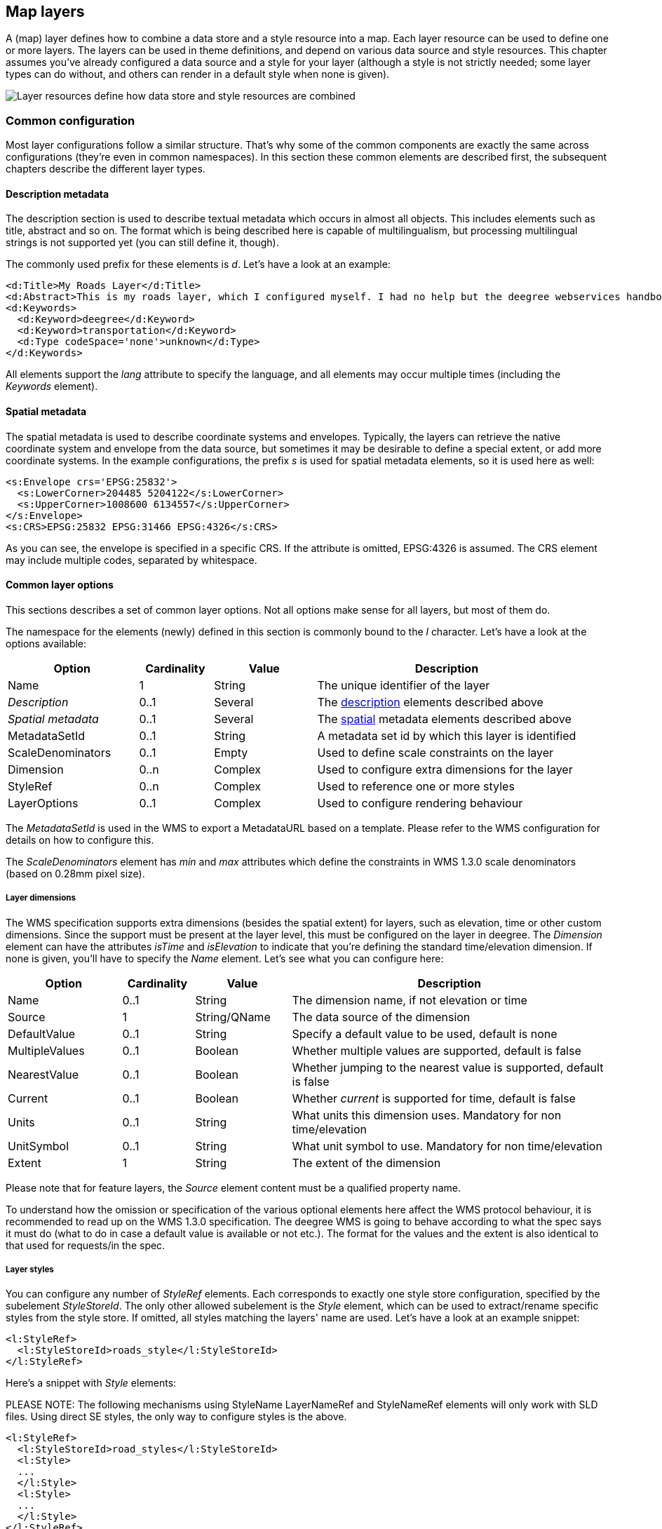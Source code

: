 [[anchor-configuration-layers]]
== Map layers

A (map) layer defines how to combine a data store and a style resource
into a map. Each layer resource can be used to define one or more
layers. The layers can be used in theme definitions, and depend on
various data source and style resources. This chapter assumes you've
already configured a data source and a style for your layer (although a
style is not strictly needed; some layer types can do without, and
others can render in a default style when none is given).

image::workspace-overview-layer.png[Layer resources define how data store and style resources are combined,scaledwidth=80.0%]

=== Common configuration

Most layer configurations follow a similar structure. That's why some of
the common components are exactly the same across configurations
(they're even in common namespaces). In this section these common
elements are described first, the subsequent chapters describe the
different layer types.

[[description]]
==== Description metadata

The description section is used to describe textual metadata which
occurs in almost all objects. This includes elements such as title,
abstract and so on. The format which is being described here is capable
of multilingualism, but processing multilingual strings is not supported
yet (you can still define it, though).

The commonly used prefix for these elements is _d_. Let's have a look
at an example:

[source,xml]
----
<d:Title>My Roads Layer</d:Title>
<d:Abstract>This is my roads layer, which I configured myself. I had no help but the deegree webservices handbook.</d:Abstract>
<d:Keywords>
  <d:Keyword>deegree</d:Keyword>
  <d:Keyword>transportation</d:Keyword>
  <d:Type codeSpace='none'>unknown</d:Type>
</d:Keywords>
----

All elements support the _lang_ attribute to specify the language, and
all elements may occur multiple times (including the _Keywords_
element).

[[spatial]]
==== Spatial metadata

The spatial metadata is used to describe coordinate systems and
envelopes. Typically, the layers can retrieve the native coordinate
system and envelope from the data source, but sometimes it may be
desirable to define a special extent, or add more coordinate systems. In
the example configurations, the prefix _s_ is used for spatial
metadata elements, so it is used here as well:

[source,xml]
----
<s:Envelope crs='EPSG:25832'>
  <s:LowerCorner>204485 5204122</s:LowerCorner>
  <s:UpperCorner>1008600 6134557</s:UpperCorner>
</s:Envelope>
<s:CRS>EPSG:25832 EPSG:31466 EPSG:4326</s:CRS>
----

As you can see, the envelope is specified in a specific CRS. If the
attribute is omitted, EPSG:4326 is assumed. The CRS element may include
multiple codes, separated by whitespace.

[[common]]
==== Common layer options

This sections describes a set of common layer options. Not all options
make sense for all layers, but most of them do.

The namespace for the elements (newly) defined in this section is
commonly bound to the _l_ character. Let's have a look at the options
available:

[width="100%",cols="23%,13%,18%,46%",options="header",]
|===
|Option |Cardinality |Value |Description
|Name |1 |String |The unique identifier of the layer

|_Description_ |0..1 |Several |The link:#description[description]
elements described above

|_Spatial metadata_ |0..1 |Several |The link:#spatial[spatial] metadata
elements described above

|MetadataSetId |0..1 |String |A metadata set id by which this layer is
identified

|ScaleDenominators |0..1 |Empty |Used to define scale constraints on the
layer

|Dimension |0..n |Complex |Used to configure extra dimensions for the
layer

|StyleRef |0..n |Complex |Used to reference one or more styles

|LayerOptions |0..1 |Complex |Used to configure rendering behaviour
|===

The _MetadataSetId_ is used in the WMS to export a MetadataURL based
on a template. Please refer to the WMS configuration for details on how
to configure this.

The _ScaleDenominators_ element has _min_ and _max_ attributes
which define the constraints in WMS 1.3.0 scale denominators (based on
0.28mm pixel size).

===== Layer dimensions

The WMS specification supports extra dimensions (besides the spatial
extent) for layers, such as elevation, time or other custom dimensions.
Since the support must be present at the layer level, this must be
configured on the layer in deegree. The _Dimension_ element can have
the attributes _isTime_ and _isElevation_ to indicate that you're
defining the standard time/elevation dimension. If none is given, you'll
have to specify the _Name_ element. Let's see what you can configure
here:

[width="100%",cols="19%,12%,16%,53%",options="header",]
|===
|Option |Cardinality |Value |Description
|Name |0..1 |String |The dimension name, if not elevation or time

|Source |1 |String/QName |The data source of the dimension

|DefaultValue |0..1 |String |Specify a default value to be used, default
is none

|MultipleValues |0..1 |Boolean |Whether multiple values are supported,
default is false

|NearestValue |0..1 |Boolean |Whether jumping to the nearest value is
supported, default is false

|Current |0..1 |Boolean |Whether _current_ is supported for time,
default is false

|Units |0..1 |String |What units this dimension uses. Mandatory for non
time/elevation

|UnitSymbol |0..1 |String |What unit symbol to use. Mandatory for non
time/elevation

|Extent |1 |String |The extent of the dimension
|===

Please note that for feature layers, the _Source_ element content must
be a qualified property name.

To understand how the omission or specification of the various optional
elements here affect the WMS protocol behaviour, it is recommended to
read up on the WMS 1.3.0 specification. The deegree WMS is going to
behave according to what the spec says it must do (what to do in case a
default value is available or not etc.). The format for the values and
the extent is also identical to that used for requests/in the spec.

===== Layer styles

You can configure any number of _StyleRef_ elements. Each corresponds
to exactly one style store configuration, specified by the subelement
_StyleStoreId_. The only other allowed subelement is the _Style_
element, which can be used to extract/rename specific styles from the
style store. If omitted, all styles matching the layers' name are used.
Let's have a look at an example snippet:

[source,xml]
----
<l:StyleRef>
  <l:StyleStoreId>roads_style</l:StyleStoreId>
</l:StyleRef>
----

Here's a snippet with _Style_ elements:

PLEASE NOTE: The following mechanisms using StyleName LayerNameRef and
StyleNameRef elements will only work with SLD files. Using direct SE
styles, the only way to configure styles is the above.

[source,xml]
----
<l:StyleRef>
  <l:StyleStoreId>road_styles</l:StyleStoreId>
  <l:Style>
  ...
  </l:Style>
  <l:Style>
  ...
  </l:Style>
</l:StyleRef>
----

If a _Style_ element is specified, you must first specify what style
you want extracted:

[source,xml]
----
<l:Style>
  <l:StyleName>highways</l:StyleName>
  <l:LayerNameRef>highways</l:LayerNameRef>
  <l:StyleNameRef>highways</l:StyleNameRef>
  ...
</l:Style>
----

The _StyleName_ specifies the name under which the style will be known
in the WMS. The _LayerNameRef_ and _StyleNameRef_ are used to
extract the style from the style store.

The next part to configure within the _Style_ element is the legend
generation, if you don't want to use the default legend generated from
the rendering style. You can either specify a different style from the
style store to use for legend generation, or you can specify an external
graphic. Referencing a different legend style is straightforward:

[source,xml]
----
<l:Style>
...
  <l:LegendStyle>
    <l:LayerNameRef>highways</l:LayerNameRef>
    <l:StyleNameRef>highways_legend</l:StyleNameRef>
  </l:LegendStyle>
</l:Style>
----

With specifying the external graphic, you have the option of referencing
a local file, or referencing a remote URL. Specifying a file is
straightforward, and will result in the contents of that file being used
as legend:

[source,xml]
----
<l:Style>
...
  <l:LegendGraphic>legendimages/mylegend.png</l:LegendGraphic>
</l:Style>
----

If you specify an HTTP URL instead of a relative path the behaviour is
the same by default, the remote images' content is used as legend. If
you set the optional attribute _outputGetLegendGraphicUrl_ to
_false_ (it's true by default), the specified URL is written as
_LegendURL_ in the WMS capabilities (the behaviour for
_GetLegendGraphic_ requests is the same anyway):

[source,xml]
----
<l:Style>
...
  <l:LegendGraphic outputGetLegendGraphicUrl="false">http://legends.acme.com/menu.png</l:LegendGraphic>
</l:Style>
----

A full example you will find below:

[source,xml]
----
<l:StyleRef>
<l:StyleStoreId>road_styles</l:StyleStoreId>
  <l:Style>
    <l:StyleName>highways</l:StyleName>
    <l:LayerNameRef>highways</l:LayerNameRef>
    <l:StyleNameRef>highways</l:StyleNameRef>
    <l:LegendGraphic outputGetLegendGraphicUrl="false">http://legends.acme.com/menu.png</l:LegendGraphic>
  </l:Style>
  <l:Style>
    <l:LegendStyle>
      <l:LayerNameRef>highways</l:LayerNameRef>
      <l:StyleNameRef>highways_legend</l:StyleNameRef>
    </l:LegendStyle>
  </l:Style>
</l:StyleRef>
----

===== Rendering options

The rendering options are basically the same as the WMS layer options.
Here's a copy of the corresponding table for reference:

[width="100%",cols="18%,12%,7%,63%",options="header",]
|===
|Option |Cardinality |String |Description
|AntiAliasing |0..1 |String |Whether to antialias NONE, TEXT, IMAGE or
BOTH, default is BOTH

|RenderingQuality |0..1 |String |Whether to render LOW, NORMAL or HIGH
quality, default is HIGH

|Interpolation |0..1 |String |Whether to use BILINEAR, NEAREST_NEIGHBOUR
or BICUBIC interpolation, default is NEAREST_NEIGHBOUR

|MaxFeatures |0..1 |Integer |Maximum number of features to render at
once, default is 10000

|FeatureInfo |0..1 |None |attribute _enabled_: if false, feature info is
disabled (default is true)

|FeatureInfo |0..1 |None |attribute _pixelRadius_: Number of pixels to
consider when doing GetFeatureInfo, default is 1
|===

Here is an example snippet:

[source,xml]
----
<l:LayerOptions>
  <l:AntiAliasing>TEXT</l:AntiAliasing>
</l:LayerOptions>
----

[[anchor-configuration-feature-layers]]
=== Feature layers

Feature layers are layers based on a feature store. You can have
multiple layers defined in a feature layers configuration, each based on
feature types from the same feature store.

You have two choices to configure feature layers. One option is to try
to have deegree figure out what layers to configure by itself, the other
is to manually define all the layers you want. Having deegree do the
configuration automatically has the obvious advantage that the
configuration is minimal, with the disadvantage of lacking flexibility.

==== Auto layers

This configuration only involves to specify what feature store to use,
and optionally, what styles. Let's have a look at an example:

[source,xml]
----
<FeatureLayers xmlns='http://www.deegree.org/layers/feature' 
               xmlns:d='http://www.deegree.org/metadata/description'
               xmlns:s='http://www.deegree.org/metadata/spatial'
               xmlns:l='http://www.deegree.org/layers/base'
               configVersion='3.2.0'>

  <AutoLayers>
    <FeatureStoreId>myfeaturestore</FeatureStoreId>
    <StyleStoreId>style1</StyleStoreId>
    <StyleStoreId>style2</StyleStoreId>
  </AutoLayers>

</FeatureLayers>
----

This will create one layer for each (concrete) feature type in the
feature store. If no style stores are configured, the default style will
be used for all layers. If style stores are configured, matching styles
will be automatically used if available. So if you have a feature type
with (local) name _Autos_, deegree will check all configured style
stores for styles identified by layer name _Autos_ and use them, if
available. The name _Autos_ will be used as name and title as
appropriate, and spatial metadata will be used as available from the
feature store.

==== Manual configuration

The basic structure of a manual configuration looks like this:

[source,xml]
----
<FeatureLayers xmlns='http://www.deegree.org/layers/feature' 
               xmlns:d='http://www.deegree.org/metadata/description'
               xmlns:s='http://www.deegree.org/metadata/spatial'
               xmlns:l='http://www.deegree.org/layers/base'
               configVersion='3.2.0'>
  <FeatureStoreId>myfeaturestore</FeatureStoreId>
  <FeatureLayer>
  ...
  </FeatureLayer>
  <FeatureLayer>
  ...
  </FeatureLayer>
</FeatureLayers>
----

As you can see, the first thing to do is to bind the configuration to a
feature store. After that, you can define one or more feature layers.

A feature layer configuration has three optional elements besides the
common elements. The _FeatureType_ can be used to restrict a layer to
a specific feature type (use a qualified name). The _Filter_ element
can be used to specify a filter that applies to the layer globally (use
standard OGC filter encoding 1.1.0 _ogc:Filter_ element within):

[source,xml]
----
<FeatureLayer>
  <FeatureType xmlns:app='http://www.deegree.org/app'>app:Roads</FeatureType>
  <Filter>
    <Filter xmlns='http://www.opengis.net/ogc'>
      <PropertyIsEqualTo>
        <PropertyName xmlns:app='http://www.deegree.org/app'>app:type</PropertyName>
        <Literal>123</Literal>
      </PropertyIsEqualTo>
    </Filter>
  </Filter>
  ...
</FeatureLayer>
----

The third extra option is the _SortBy_ element, which can be used to
influence the order in which features are drawn:

[source,xml]
----
<FeatureLayer>
  ...
  <SortBy reverseFeatureInfo="false">
    <SortBy xmlns="http://www.opengis.net/ogc">
      <SortProperty>
        <PropertyName xmlns:app="http://www.deegree.org/app">app:level</PropertyName>
      </SortProperty>
    </SortBy>
  </SortBy>
  ...
</FeatureLayer>
----

The attribute _reverseFeatureInfo_ is false by default. If set to
true, the feature that is drawn first will appear *last* in a
_GetFeatureInfo_ feature collection.

After that the standard options follow, as outlined in the
link:#common[common] section.

=== Tile layers

Tile layers are based on tile data sets. You can configure an unlimited
number of tile layers each based on several different tile data sets
within one configuration file.

As you might have guessed, most of the common parameters are ignored for
this layer type. Most notably, the style and dimension configuration is
ignored.

In most cases, a configuration like the following is sufficient:

[source,xml]
----
<TileLayers xmlns="http://www.deegree.org/layers/tile"
            xmlns:d="http://www.deegree.org/metadata/description" 
            xmlns:l="http://www.deegree.org/layers/base"
            configVersion="3.4.0">
  <TileLayer>
    <l:Name>example</l:Name>
    <d:Title>Example INSPIRE layer</d:Title>
    <TileDataSet tileStoreId="sometilestore">roads</TileDataSet>
    <TileDataSet tileStoreId="sometilestore4326">roads</TileDataSet>
  </TileLayer>
</TileLayers>
----

Just repeat the _TileLayer_ element once for each layer you wish to
configure.

Please note that each tile data set needs to be configured with a unique
tile matrix set within one layer. It is currently not possible (let's
say it's not advisable) to configure two tile data sets based on the
same tile matrix set within one layer, even if their actual data does
not overlap.

If used in a WMTS, the WMTS capabilities will contain only the actually
used tile matrix sets, and will contain appropriate links in the layers
which have been configured with fitting tile data sets.

=== Coverage layers

Coverage layers are based on coverages out of coverage stores. Similar
to feature layers, you can choose between an automatic layer setup and a
manual configuration.

==== Auto layers

All you need to configure is the coverage store and an optional style
store:

[source,xml]
----
<CoverageLayers xmlns="http://www.deegree.org/layers/coverage"
                xmlns:d="http://www.deegree.org/metadata/description"
                xmlns:l="http://www.deegree.org/layers/base"
                configVersion="3.4.0">
  <AutoLayers>
    <CoverageStoreId>dem</CoverageStoreId>
    <StyleStoreId>heightmap</StyleStoreId>
  </AutoLayers>
</CoverageLayers>
----

In theory this would add one layer for each coverage in the coverage
store, but since only one coverage is supported per coverage store at
the moment, only one layer will be the result. If a style store is
specified, all styles matching the layer name (the coverage store id)
will be available for the layer.

==== Manual configuration

The manual configuration requires the definition of a coverage store,
and one or many coverage layer definitions:

[source,xml]
----
<CoverageLayers xmlns="http://www.deegree.org/layers/coverage"
                xmlns:d="http://www.deegree.org/metadata/description"
                xmlns:l="http://www.deegree.org/layers/base"
                configVersion="3.4.0">
  <CoverageStoreId>dem</CoverageStoreId>
  <CoverageLayer>
  <!-- standard layer options -->
  </CoverageLayer>
</CoverageLayers>
----

Within the _CoverageLayer_ element you can only define the
link:#common[common] layer options. While only one coverage is supported
per coverage store, it might still be desirable to define multiple
layers based on the store, for example one layer per style.

=== Remote WMS layers

Remote WMS layers are based on layers requested from another WMS on the
network. In its simplest mode, the remote WMS layer store will provide
all layers that the other WMS offers, but you can pick out and restrict
the configuration to single layers if you want. The link:#common[common]
style and dimension options are not used in this layer configuration.

The remote WMS layer configuration is always based on a single
_RemoteWMS_ resource, so the most basic configuration which cascades
all available layers looks like this:

[source,xml]
----
<RemoteWMSLayers xmlns="http://www.deegree.org/layers/remotewms" configVersion="3.4.0">
  <RemoteWMSId>d3</RemoteWMSId>
  <!-- more detailed options would follow here -->
</RemoteWMSLayers>
----

In many cases that's already sufficient, but if you wish to control the
way the requests are being sent, you can specify the _RequestOptions_.
If you want to limit/restrict the layers, you can specify any amount of
_Layer_ elements.

[[anchor-configuration-layer-request-options]]
==== Request options

Use the _ImageFormat_ element to indicate which format should be
requested from the remote WMS. Set the attribute _transparent_ to
_false_ if you don't want to request transparent images. Default is to
request transparent _image/png_ maps:

[source,xml]
----
<RequestOptions>
  <ImageFormat transparent='false'>image/gif</ImageFormat>
</RequestOptions>
----

The _DefaultCRS_ element can be used to specify the CRS to request. If
the _useAlways_ attribute is true, maps are always requested in this
format, and transformed if necessary. If set to false (the default), the
requested CRS will be requested from the remote service if available. If
a requested CRS is not available from the remote service, the value of
this option is used, and the resulting image transformed.

The _Parameter_ element can be used (multiple times) to add and/or fix
KVP parameter values used in requests to the remote service. The
_name_ attribute (which is required) configures which parameter you're
talking about, and the content specifies a default or fixed value. The
_use_ and _scope_ attributes can be used to specify how to handle
parameters. Have a look at the following table for default and possible
values of these attributes:

[width="87%",cols="25%,28%,47%",options="header",]
|===
|Name |Default |Possible values
|use |allowOverride |allowOverride, fixed
|scope |All |GetMap, GetFeatureInfo, All
|===

Let's have a look at a couple of examples:

[source,xml]
----
<RequestOptions>
  <Parameter name='BGCOLOR'>#00ff00</Parameter>
<RequestOptions>
----

This means that all maps are requested with a background color of green,
unless the request overrides it. GetFeatureInfo requests will also have
the BGCOLOR parameter set, although it makes no difference there.

Another example:

[source,xml]
----
<RequestOptions>
  <Parameter name='USERNAME'>SEC_ADMIN</Parameter>
  <Parameter name='PASSWORD'>JOSE67</Parameter>
</RequestOptions>
----

In this case all requests will have USERNAME and PASSWORD set to these
values. Users can still override these values in requests.

A last example:

[source,xml]
----
<RequestOptions>
  <Parameter scope='GetMap' name='BGCOLOR'>#00ff00</Parameter>
  <Parameter use='fixed' name='USERNAME'>SEC_ADMIN</Parameter>
  <Parameter use='fixed' name='PASSWORD'>JOSE67</Parameter>
</RequestOptions>
----

Now all GetMap requests will have the USERNAME and PASSWORD parameters
hard coded to the configured values, with the BGCOLOR parameter set to
green by default, but with the possibility of override by the user.
GetFeatureInfo requests will only have the USERNAME and PASSWORD
parameters fixed to the configured values.

==== Layer configuration

The manual configuration allows you to pick out a layer, rename it, and
optionally override the _common description and spatial metadata. What
you don't override, will be copied from the source. Let's look at an
example:

[source,xml]
----
<RemoteWMSLayers>
  ...
  <Layer>
    <OriginalName>cite:BasicPolygons</OriginalName>
    <Name>basic_polygons</Name>
    <!-- optionally override description (title, abstract, keywords) -->
    <!-- optionally override envelope, crs -->
    <!-- optionally set layer options -->
  </Layer>
</RemoteWMSLayers>
----

Please note that once you specify one layer, you'll need to specify each
layer you want to make available. If you want all layers to be
available, don't specify a _Layer_ element. Of course, you can specify
as many _Layer_ elements as you like.
